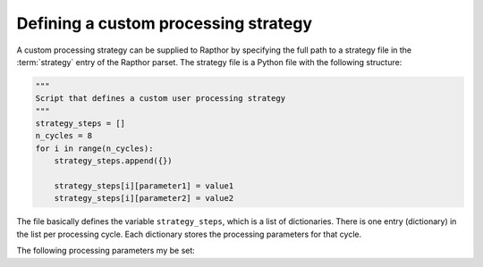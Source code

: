 .. _rapthor_strategy:

Defining a custom processing strategy
=====================================

A custom processing strategy can be supplied to Rapthor by specifying the full path
to a strategy file in the :term:`strategy` entry of the Rapthor parset. The strategy file
is a Python file with the following structure:

.. code-block::

    """
    Script that defines a custom user processing strategy
    """
    strategy_steps = []
    n_cycles = 8
    for i in range(n_cycles):
        strategy_steps.append({})

        strategy_steps[i][parameter1] = value1
        strategy_steps[i][parameter2] = value2

The file basically defines the variable ``strategy_steps``, which is a list of
dictionaries. There is one entry (dictionary) in the list per processing cycle. Each
dictionary stores the processing parameters for that cycle.

The following processing parameters my be set:

.. glossary::

    do_calibrate
        Boolean flag that determines whether the calibration step should be done for this cycle.

    do_slowgain_solve
        Boolean flag that determines whether the slow-gain part of calibration should be done for this cycle.

    peel_outliers
        Boolean flag that determines whether the outlier sources (sources that lie outside of any imaging sector) should be peeled for this cycle.

    peel_bright_sources
        Boolean flag that determines whether the bright sources should be peeled for this cycle.

    do_image
        Boolean flag that determines whether the imaging step should be done for this cycle.

    auto_mask
        Float that sets WSClean's automask value for this cycle.

    threshisl
        Float that sets PyBDFS's threshisl value for this cycle.

    threshpix
        Float that sets PyBDFS's threshpix value for this cycle.

    target_flux
        Float that sets the target flux density for DDE calibrators for this cycle.

    regroup_model
        Boolean flag that determines whether the sky model should be regrouped for this cycle.

    imaged_sources_only
        Boolean flag that determines whether to use new models from the imaged sectors only or to use models from all sectors, whether imaged or not.

    do_check
        Boolean flag that determines whether the check for self-calibration convergence should be done for this cycle.


